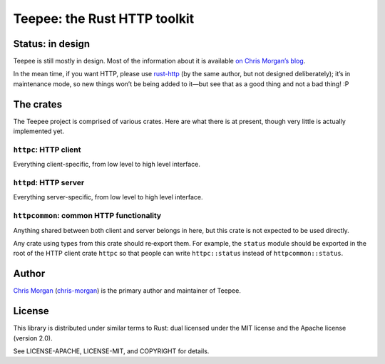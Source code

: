 =============================
Teepee: the Rust HTTP toolkit
=============================

.. image:: https://travis-ci.org/teepee/teepee.png?branch=master
   :target: https://travis-ci.org/teepee/teepee

Status: in design
=================

Teepee is still mostly in design. Most of the information about it is available
`on Chris Morgan’s blog`_.

In the mean time, if you want HTTP, please use rust-http_ (by the same author,
but not designed deliberately); it’s in maintenance mode, so new things won’t
be being added to it—but see that as a good thing and not a bad thing! :P

The crates
==========

The Teepee project is comprised of various crates. Here are what there is at
present, though very little is actually implemented yet.

``httpc``: HTTP client
----------------------

Everything client-specific, from low level to high level interface.

``httpd``: HTTP server
----------------------

Everything server-specific, from low level to high level interface.

``httpcommon``: common HTTP functionality
-----------------------------------------

Anything shared between both client and server belongs in here, but this crate
is not expected to be used directly.

Any crate using types from this crate should re‐export them. For example, the
``status`` module should be exported in the root of the HTTP client crate
``httpc`` so that people can write ``httpc::status`` instead of
``httpcommon::status``.

Author
======

`Chris Morgan`_ (chris-morgan_) is the primary author and maintainer of Teepee.

License
=======

This library is distributed under similar terms to Rust: dual licensed under
the MIT license and the Apache license (version 2.0).

See LICENSE-APACHE, LICENSE-MIT, and COPYRIGHT for details.

.. _on Chris Morgan’s blog: http://chrismorgan.info/blog/tags/teepee.html
.. _rust-http: https://github.com/chris-morgan/rust-http
.. _Chris Morgan: http://chrismorgan.info/
.. _chris-morgan: https://github.com/chris-morgan
